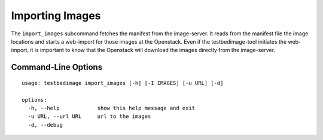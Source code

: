 ================
Importing Images
================

The ``import_images`` subcommand fetches the manifest from the image-server. It reads
from the manifest file the image locations and starts a web-import for those images
at the Openstack. Even if the testbedimage-tool initiates the web-import, it is important
to know that the Openstack will download the images directly from the image-server.


.. image:: images/Import_Images.png

Command-Line Options
====================

::

  usage: testbedimage import_images [-h] [-I IMAGES] [-u URL] [-d]

  options:
    -h, --help            show this help message and exit
    -u URL, --url URL     url to the images
    -d, --debug

.. confval:: -u URL, --url URL

   The URI to the image-server.

   :default: https://aecidimages.ait.ac.at/current

.. confval:: -d

   Enables debug-output.
